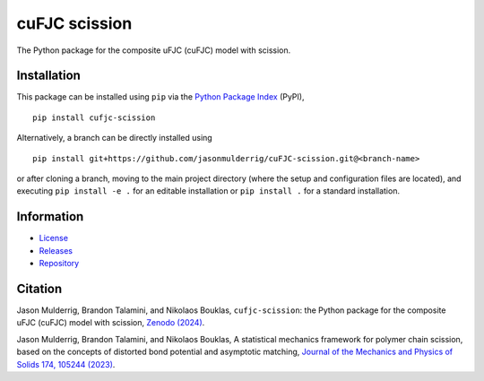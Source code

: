 ##############
cuFJC scission
##############

|build| |pyversions| |pypi| |license| |zenodo|

The Python package for the composite uFJC (cuFJC) model with scission.

************
Installation
************

This package can be installed using ``pip`` via the `Python Package Index <https://pypi.org/project/cufjc-scission/>`_ (PyPI),

::

    pip install cufjc-scission

Alternatively, a branch can be directly installed using

::

    pip install git+https://github.com/jasonmulderrig/cuFJC-scission.git@<branch-name>

or after cloning a branch, moving to the main project directory (where the setup and configuration files are located), and executing ``pip install -e .`` for an editable installation or ``pip install .`` for a standard installation.

***********
Information
***********

- `License <https://github.com/jasonmulderrig/cuFJC-scission/LICENSE>`__
- `Releases <https://github.com/jasonmulderrig/cuFJC-scission/releases>`__
- `Repository <https://github.com/jasonmulderrig/cuFJC-scission>`__

********
Citation
********

\Jason Mulderrig, Brandon Talamini, and Nikolaos Bouklas, ``cufjc-scission``: the Python package for the composite uFJC (cuFJC) model with scission, `Zenodo (2024) <https://doi.org/10.5281/zenodo.10879757>`_.

\Jason Mulderrig, Brandon Talamini, and Nikolaos Bouklas, A statistical mechanics framework for polymer chain scission, based on the concepts of distorted bond potential and asymptotic matching, `Journal of the Mechanics and Physics of Solids 174, 105244 (2023) <https://www.sciencedirect.com/science/article/pii/S0022509623000480>`_.

..
    Badges ========================================================================

.. |build| image:: https://img.shields.io/github/checks-status/jasonmulderrig/cuFJC-scission/main?label=GitHub&logo=github
    :target: https://github.com/jasonmulderrig/cuFJC-scission

.. |pyversions| image:: https://img.shields.io/pypi/pyversions/cufjc-scission.svg?logo=python&logoColor=FBE072&color=4B8BBE&label=Python
    :target: https://pypi.org/project/cufjc-scission/

.. |pypi| image:: https://img.shields.io/pypi/v/cufjc-scission?logo=pypi&logoColor=FBE072&label=PyPI&color=4B8BBE
    :target: https://pypi.org/project/cufjc-scission/

.. |license| image:: https://img.shields.io/github/license/jasonmulderrig/cuFJC-scission?label=License
    :target: https://github.com/jasonmulderrig/cuFJC-scission/LICENSE

.. |zenodo| image:: https://zenodo.org/badge/DOI/10.5281/zenodo.10879757.svg
   :target: https://doi.org/10.5281/zenodo.10879757
